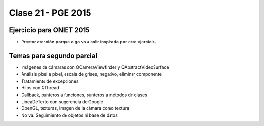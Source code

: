 .. -*- coding: utf-8 -*-

.. _rcs_subversion:

Clase 21 - PGE 2015
===================

Ejercicio para ONIET 2015
^^^^^^^^^^^^^^^^^^^^^^^^^

- Prestar atención porque algo va a salir inspirado por este ejercicio.

.. figure:: images/clase21/alfil_1.png

.. figure:: images/clase21/alfil_2.png

Temas para segundo parcial
^^^^^^^^^^^^^^^^^^^^^^^^^^

- Imágenes de cámaras con QCameraViewfinder y QAbstractVideoSurface
- Análisis pixel a pixel, escala de grises, negativo, eliminar componente
- Tratamiento de excepciones
- Hilos con QThread
- Callback, punteros a funciones, punteros a métodos de clases
- LineaDeTexto con sugerencia de Google
- OpenGL, texturas, imagen de la cámara como textura
- No va: Seguimiento de objetos ni base de datos

